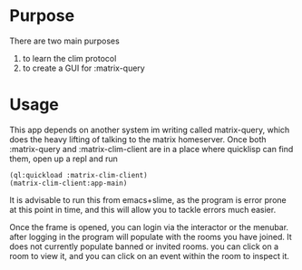 * Purpose 
  There are two main purposes
  1. to learn the clim protocol
  2. to create a GUI for :matrix-query
* Usage
  This app depends on another system im writing called matrix-query, which does the heavy lifting of talking to the matrix homeserver. Once both :matrix-query and :matrix-clim-client are in a place where quicklisp can find them, open up a repl and run

  #+begin_src common-lisp
  (ql:quickload :matrix-clim-client)
  (matrix-clim-client:app-main)
  #+end_src

  It is advisable to run this from emacs+slime, as the program is error prone at this point in time, and this will allow you to tackle errors much easier. 

  Once the frame is opened, you can login via the interactor or the menubar. after logging in the program will populate with the rooms you have joined. It does not currently populate banned or invited rooms. you can click on a room to view it, and you can click on an event within the room to inspect it. 

